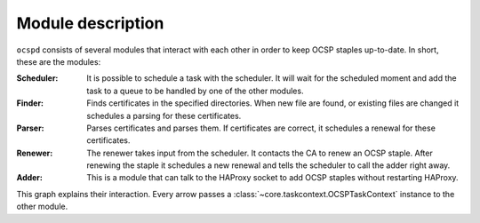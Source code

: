 ==================
Module description
==================

``ocspd`` consists of several modules that interact with each other in order to
keep OCSP staples up-to-date. In short, these are the modules:

:Scheduler:
    It is possible to schedule a task with the scheduler. It will wait
    for the scheduled moment and add the task to a queue to be handled by one
    of the other modules.
:Finder:
    Finds certificates in the specified directories. When new file are found,
    or existing files are changed it schedules a parsing for these
    certificates.
:Parser:
    Parses certificates and parses them. If certificates are correct, it
    schedules a renewal for these certificates.
:Renewer:
    The renewer takes input from the scheduler. It contacts the CA to
    renew an OCSP staple. After renewing the staple it schedules a new
    renewal and tells the scheduler to call the adder right away.
:Adder:
    This is a module that can talk to the HAProxy socket to add OCSP
    staples without restarting HAProxy.

This graph explains their interaction. Every arrow passes a
:class:`~core.taskcontext.OCSPTaskContext` instance to the other module.

.. graphviz::

   digraph {
       graph [fontsize=10, margin=.001, fontname="helvetica" pad=".001", ranksep="1", nodesep="0.001"];
       node [fontname="helvetica"];
       edge [fontname="helvetica"];
       scheduler [label="\nSchedulerThread\n\n🕐" URL="core.html#core.scheduling.SchedulerThread"]
       finder [label="CertFinderThread" URL="core.html#core.certfinder.CertFinderThread"]
       parser [label="CertParserThread" URL="core.html#core.certparser.CertParserThread"]
       renewer [label="OCSPRenewerThread" URL="core.html#core.ocsprenewer.OCSPRenewerThread"]
       adder [label="OCSPAdder" URL="core.html#core.ocspadder.OCSPAdder"]
       haproxy [label=HAProxy shape=box URL="https://www.haproxy.com/"]
       ca[label="Certificate Authority" shape=box URL="https://en.wikipedia.org/wiki/Certificate_authority"]
       finder -> scheduler [label="  schedule next renewal"];
       parser -> scheduler [label=" schedule parsing  "]
       scheduler -> parser [dir="both" label="  parse cert "]
       scheduler -> renewer [dir="both" label="  renew staple    "]
       renewer -> ca [label="  renew staple"]
       renewer -> scheduler [label=" schedule renewal  "]
       scheduler -> adder [dir="both" label="  add staple  "]
       adder -> haproxy [label="  add staple  "]
   }
